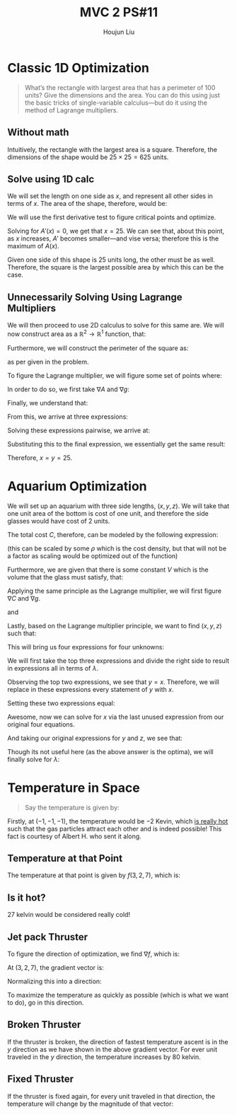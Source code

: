 :PROPERTIES:
:ID:       6315E8AC-7182-464E-AD78-F0682999D30D
:END:
#+title: MVC 2 PS#11
#+author: Houjun Liu

* Classic 1D Optimization
#+begin_quote
What’s the rectangle with largest area that has a perimeter of 100 units? Give the dimensions and the area. You can do this using just the basic tricks of single-variable calculus—but do it using the method of Lagrange multipliers.
#+end_quote

** Without math
Intuitively, the rectangle with the largest area is a square. Therefore, the dimensions of the shape would be $25\times 25 = 625$ units.

** Solve using 1D calc
We will set the length on one side as $x$, and represent all other sides in terms of $x$. The area of the shape, therefore, would be:

\begin{align}
   A(x) &= x \left(\frac{100-2x}{2}\right)\\
&= x \left({50-x}\right) \\
&= 50x-x^2
\end{align}

We will use the first derivative test to figure critical points and optimize.

\begin{equation}
   A'(x) = 50-2x 
\end{equation}

Solving for $A'(x)=0$, we get that $x = 25$. We can see that, about this point, as $x$ increases, $A'$ becomes smaller---and vise versa; therefore this is the maximum of $A(x)$.

Given one side of this shape is $25$ units long, the other must be as well. Therefore, the square is the largest possible area by which this can be the case.

** Unnecessarily Solving Using Lagrange Multipliers
We will then proceed to use 2D calculus to solve for this same are. We will now construct area as a $\mathbb{R}^2 \to \mathbb{R}^1$ function, that:

\begin{equation}
   A(x,y) = xy 
\end{equation}

Furthermore, we will construct the perimeter of the square as:

\begin{equation}
   g(x,y) = 100 == 2(x+y)
\end{equation}

as per given in the problem.

To figure the Lagrange multiplier, we will figure some set of points where:

\begin{equation}
   \begin{cases}
\nabla A = \lambda \nabla g \\
g= 0
   \end{cases}
\end{equation}

In order to do so, we first take $\nabla A$ and $\nabla g$:

\begin{equation}
   \nabla A = \begin{pmatrix} 
y \\x
\end{pmatrix} 
\end{equation}

\begin{equation}
   \nabla g = \begin{pmatrix} 
2 \\
2
\end{pmatrix} 
\end{equation}

Finally, we understand that:

\begin{align}
  &\nabla A = \lambda \nabla g \\
\Rightarrow &\begin{pmatrix} 
y \\x
\end{pmatrix} = \lambda\begin{pmatrix} 
2 \\
2
\end{pmatrix}
\end{align}

From this, we arrive at three expressions:

\begin{equation}
\begin{cases}
   y = 2\lambda  \\
   x = 2\lambda  \\
   100 = 2x+2y \\
\end{cases}
\end{equation}

Solving these expressions pairwise, we arrive at:

\begin{equation}
   \lambda = \frac{25}{2},\, y=x
\end{equation}

Substituting this to the final expression, we essentially get the same result:

\begin{equation}
   100 = 4\{y,x\}
\end{equation}

Therefore, $x=y=25$.

* Aquarium Optimization
We will set up an aquarium with three side lengths, $(x,y,z)$. We will take that one unit area of the bottom is cost of one unit, and therefore the side glasses would have cost of 2 units. 

The total cost $C$, therefore, can be modeled by the following expression:

\begin{equation}
   C(x,y,z) = xy + 4xz + 4yz 
\end{equation}

(this can be scaled by some $\rho$ which is the cost density, but that will not be a factor as scaling would be optimized out of the function)

Furthermore, we are given that there is some constant $V$ which is the volume that the glass must satisfy, that:

\begin{equation}
   g(x,y,z) = V == xyz  
\end{equation}

Applying the same principle as the Lagrange multiplier, we will first figure $\nabla C$ and $\nabla g$.

\begin{equation}
   \nabla C = \begin{pmatrix} 
y + 4z \\
x + 4z \\
4x + 4y
\end{pmatrix}
\end{equation}

and

\begin{equation}
   \nabla g = \begin{pmatrix} 
yz \\
xz\\
xy
\end{pmatrix} 
\end{equation}

Lastly, based on the Lagrange multiplier principle, we want to find $(x,y,z)$ such that:

\begin{equation}
    \begin{pmatrix} 
y + 4z \\
x + 4z \\
4x + 4y
\end{pmatrix} = \lambda\begin{pmatrix} 
yz \\
xz\\
xy
\end{pmatrix}
\end{equation}

This will bring us four expressions for four unknowns:

\begin{equation}
\begin{cases}
y + 4z = \lambda(yz)\\
x+4z = \lambda(xz) \\
4x+4y = \lambda(xy)\\
0 = xyz-V
\end{cases}
\end{equation}

We will first take the top three expressions and divide the right side to result in expressions all in terms of $\lambda$.

\begin{equation}
\begin{cases}
\frac{1}{z} + \frac{4}{y} = \lambda\\
\frac{1}{z}+\frac{4}{x} = \lambda \\
\frac{4}{y}+\frac{4}{x} = \lambda\\
\end{cases}
\end{equation}

Observing the top two expressions, we see that $y=x$. Therefore, we will replace in these expressions every statement of $y$ with $x$.

\begin{equation}
\begin{cases}
\frac{1}{z}+\frac{4}{x} = \lambda \\
\frac{8}{x} = \lambda\\
\end{cases}
\end{equation}

Setting these two expressions equal:

\begin{align}
   &\frac{1}{z} + \frac{4}{x} = \frac{8}{x} \\
\Rightarrow & \frac{1}{z}  = \frac{4}{x} \\
\Rightarrow & x  = 4z 
\end{align}

Awesome, now we can solve for $x$ via the last unused expression from our original four equations.

\begin{align}
   &0 = xyz-V \\
\Rightarrow &0 = x(x)\left(\frac{1}{4}x\right)-V \\
\Rightarrow &0 = \frac{1}{4}x^3-V \\
\Rightarrow &V = \frac{1}{4}x^3 \\
\Rightarrow &4V = x^3 \\
\Rightarrow &x = \sqrt[3]{4V} 
\end{align}

And taking our original expressions for $y$ and $z$, we see that:

\begin{equation}
  \begin{cases}
x = \sqrt[3]{4V}\\
y = \sqrt[3]{4V}\\
z = \frac{1}{4}\sqrt[3]{4V}\\
\end{cases}
\end{equation}

Though its not useful here (as the above answer is the optima), we will finally solve for $\lambda$:

\begin{align}
\frac{8}{\sqrt[3]{4V}} = \lambda
\end{align}

* Temperature in Space
#+begin_quote
Say the temperature is given by:

\begin{align}
f: \mathbb{R}^3 \to \mathbb{R}^1 \\    
f(x,y,z) = x^2+y^5-2z
\end{align}
#+end_quote

Firstly, at $(-1,-1,-1)$, the temperature would be $-2$ Kevin, which [[https://www.science.org/doi/10.1126/science.1227831][is really hot]] such that the gas particles attract each other and is indeed possible! This fact is courtesy of Albert H. who sent it along.

** Temperature at that Point
The temperature at that point is given by $f(3,2,7)$, which is:

\begin{equation}
   f(3,2,7) = 27 
\end{equation}

** Is it hot?
27 kelvin would be considered really cold!

** Jet pack Thruster
To figure the direction of optimization, we find $\nabla f$, which is:

\begin{equation}
   \nabla f = \begin{pmatrix} 
2x \\
5y^4 \\
-2
\end{pmatrix}
\end{equation}

At $(3,2,7)$, the gradient vector is:

\begin{equation}
    \begin{pmatrix} 
6 \\
80 \\
-2
\end{pmatrix}
\end{equation}

Normalizing this into a direction:

\begin{equation}
    \begin{pmatrix} 
\frac{3}{\sqrt{1610}} \\
\frac{40}{\sqrt{1610}} \\
\frac{-1}{\sqrt{1610}}
\end{pmatrix}
\end{equation}

To maximize the temperature as quickly as possible (which is what we want to do), go in this direction.

** Broken Thruster
If the thruster is broken, the direction of fastest temperature ascent is in the $y$ direction as we have shown in the above gradient vector. For ever unit traveled in the $y$ direction, the temperature increases by $80$ kelvin.

** Fixed Thruster
If the thruster is fixed again, for every unit traveled in that direction, the temperature will change by the magnitude of that vector:

\begin{equation}
   norm \begin{pmatrix} 
6 \\
80 \\
-2
\end{pmatrix} = 2\sqrt{1610} \approx 80.25
\end{equation}

